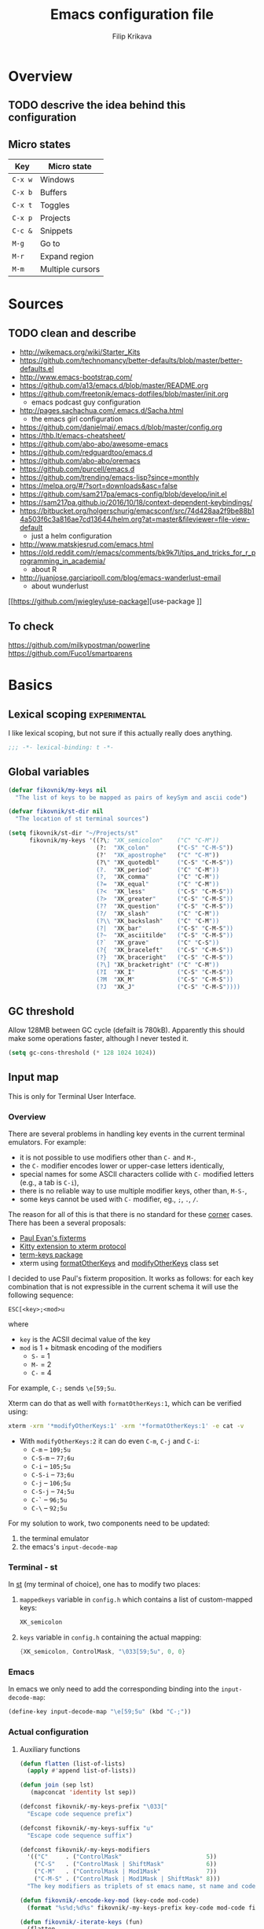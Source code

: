 #+TITLE: Emacs configuration file
#+AUTHOR: Filip Krikava
#+BABEL: :cache yes
#+PROPERTY: header-args :tangle yes :results none :eval yes
#+STARTUP: overview

* Overview
** TODO descrive the idea behind this configuration
** Micro states

| Key     | Micro state      |
|---------+------------------|
| =C-x w= | Windows          |
| =C-x b= | Buffers          |
| =C-x t= | Toggles          |
| =C-x p= | Projects         |
| =C-c &= | Snippets         |
| =M-g=   | Go to            |
| =M-r=   | Expand region    |
| =M-m=   | Multiple cursors |

* Sources
** TODO clean and describe
- http://wikemacs.org/wiki/Starter_Kits
- https://github.com/technomancy/better-defaults/blob/master/better-defaults.el
- http://www.emacs-bootstrap.com/
- https://github.com/a13/emacs.d/blob/master/README.org
- https://github.com/freetonik/emacs-dotfiles/blob/master/init.org
  - emacs podcast guy configuration
- http://pages.sachachua.com/.emacs.d/Sacha.html
  - the emacs girl configuration
- https://github.com/danielmai/.emacs.d/blob/master/config.org
- https://thb.lt/emacs-cheatsheet/
- https://github.com/abo-abo/awesome-emacs
- https://github.com/redguardtoo/emacs.d
- https://github.com/abo-abo/oremacs
- https://github.com/purcell/emacs.d
- https://github.com/trending/emacs-lisp?since=monthly
- https://melpa.org/#/?sort=downloads&asc=false
- https://github.com/sam217pa/emacs-config/blob/develop/init.el
- https://sam217pa.github.io/2016/10/18/context-dependent-keybindings/
- https://bitbucket.org/holgerschurig/emacsconf/src/74d428aa2f9be88b14a503f6c3a816ae7cd13644/helm.org?at=master&fileviewer=file-view-default
  - just a helm configuration
- http://www.matskjesrud.com/emacs.html
- https://old.reddit.com/r/emacs/comments/bk9k7l/tips_and_tricks_for_r_programming_in_academia/
  - about R
- http://juanjose.garciaripoll.com/blog/emacs-wanderlust-email
  - about wunderlust
[[https://github.com/jwiegley/use-package][use-package
]]
** To check
https://github.com/milkypostman/powerline
https://github.com/Fuco1/smartparens

* Basics
** Lexical scoping                                            :experimental:

I like lexical scoping, but not sure if this actually really does anything.

#+BEGIN_SRC emacs-lisp
;;; -*- lexical-binding: t -*-
#+END_SRC
** Global variables

#+BEGIN_SRC emacs-lisp
(defvar fikovnik/my-keys nil
  "The list of keys to be mapped as pairs of keySym and ascii code")

(defvar fikovnik/st-dir nil
  "The location of st terminal sources")
#+END_SRC

#+BEGIN_SRC emacs-lisp
(setq fikovnik/st-dir "~/Projects/st"
      fikovnik/my-keys '((?\; "XK_semicolon"    ("C" "C-M"))
                         (?:  "XK_colon"        ("C-S" "C-M-S"))
                         (?'  "XK_apostrophe"   ("C" "C-M"))
                         (?\" "XK_quotedbl"     ("C-S" "C-M-S"))
                         (?.  "XK_period"       ("C" "C-M"))
                         (?,  "XK_comma"        ("C" "C-M"))
                         (?=  "XK_equal"        ("C" "C-M"))
                         (?<  "XK_less"         ("C-S" "C-M-S"))
                         (?>  "XK_greater"      ("C-S" "C-M-S"))
                         (??  "XK_question"     ("C-S" "C-M-S"))
                         (?/  "XK_slash"        ("C" "C-M"))
                         (?\\ "XK_backslash"    ("C" "C-M"))
                         (?|  "XK_bar"          ("C-S" "C-M-S"))
                         (?~  "XK_asciitilde"   ("C-S" "C-M-S"))
                         (?`  "XK_grave"        ("C" "C-S"))
                         (?{  "XK_braceleft"    ("C-S" "C-M-S"))
                         (?}  "XK_braceright"   ("C-S" "C-M-S"))
                         (?\] "XK_bracketright" ("C" "C-M"))
                         (?I  "XK_I"            ("C-S" "C-M-S"))
                         (?M  "XK_M"            ("C-S" "C-M-S"))
                         (?J  "XK_J"            ("C-S" "C-M-S"))))
#+END_SRC

** GC threshold

Allow 128MB between GC cycle (defailt is 780kB). Apparently this should make
some operations faster, although I never tested it.

#+BEGIN_SRC emacs-lisp
(setq gc-cons-threshold (* 128 1024 1024))
#+END_SRC
** Input map

This is only for Terminal User Interface.

*** Overview

There are several problems in handling key events in the current terminal
emulators. For example:
- it is not possible to use modifiers other than =C-= and =M-=,
- the =C-= modifier encodes lower or upper-case letters identically,
- special names for some ASCII characters collide with =C-= modified letters (e.g., a tab is =C-i=),
- there is no reliable way to use multiple modifier keys, other than, =M-S-=,
- some keys cannot be used with =C-= modifier, eg., =;=, =.=, =/=.

The reason for all of this is that there is no standard for these _corner_
cases. There has been a several proposals:
- [[http://www.leonerd.org.uk/hacks/fixterms/][Paul Evan's fixterms]]
- [[https://sw.kovidgoyal.net/kitty/protocol-extensions.html#extensions-to-the-xterm-protocol][Kitty extension to xterm protocol]]
- [[https://github.com/CyberShadow/term-keys][term-keys package]]
- xterm using [[https://invisible-island.net/xterm/manpage/xterm.html#VT100-Widget-Resources:formatOtherKeys][formatOtherKeys]] and [[https://invisible-island.net/xterm/manpage/xterm.html#VT100-Widget-Resources:modifyOtherKeys][modifyOtherKeys]] class set

I decided to use Paul's fixterm proposition. It works as follows: for each key
combination that is not expressible in the current schema it will use the
following sequence:

#+BEGIN_SRC text
ESC[<key>;<mod>u
#+END_SRC

where
- =key= is the ACSII decimal value of the key
- =mod= is 1 + bitmask encoding of the modifiers
  - =S-= = 1
  - =M-= = 2
  - =C-= = 4

For example, =C-;= sends =\e[59;5u=.

Xterm can do that as well with =formatOtherKeys:1=, which can be verified using:

#+BEGIN_SRC sh :tangle no
xterm -xrm '*modifyOtherKeys:1' -xrm '*formatOtherKeys:1' -e cat -v
#+END_SRC

- With =modifyOtherKeys:2= it can do even =C-m=, =C-j= and =C-i=:
  - =C-m= -- =109;5u=
  - =C-S-m= -- =77;6u=
  - =C-i= -- =105;5u=
  - =C-S-i= -- =73;6u=
  - =C-j= -- =106;5u=
  - =C-S-j= -- =74;5u=
  - =C-`= -- =96;5u=
  - =C-\= -- =92;5u=

For my solution to work, two components need to be updated:
1. the terminal emulator
2. the emacs's =input-decode-map=

*** Terminal - st

In [[https://st.suckless.org/][st]] (my terminal of choice), one has to modify two places:
1. =mappedkeys= variable in =config.h= which contains a list of
   custom-mapped keys:

   #+BEGIN_SRC c :tangle no
   XK_semicolon
   #+END_SRC

2. =keys= variable in =config.h= containing the actual mapping:

   #+BEGIN_SRC c :tangle no
   {XK_semicolon, ControlMask, "\033[59;5u", 0, 0}
   #+END_SRC

*** Emacs

In emacs we only need to add the corresponding binding into the
=input-decode-map=:

#+BEGIN_SRC emacs-lisp :tangle no
(define-key input-decode-map "\e[59;5u" (kbd "C-;"))
#+END_SRC

*** Actual configuration
**** Auxiliary functions

#+BEGIN_SRC emacs-lisp
(defun flatten (list-of-lists)
  (apply #'append list-of-lists))

(defun join (sep lst)
   (mapconcat 'identity lst sep))
#+END_SRC

#+BEGIN_SRC emacs-lisp
(defconst fikovnik/-my-keys-prefix "\033["
  "Escape code sequence prefix")

(defconst fikovnik/-my-keys-suffix "u"
  "Escape code sequence suffix")

(defconst fikovnik/-my-keys-modifiers
  '(("C"     . ("ControlMask"                        5))
    ("C-S"   . ("ControlMask | ShiftMask"            6))
    ("C-M"   . ("ControlMask | Mod1Mask"             7))
    ("C-M-S" . ("ControlMask | Mod1Mask | ShiftMask" 8)))
  "The key modifiers as triplets of st emacs name, st name and code")

(defun fikovnik/-encode-key-mod (key-code mod-code)
  (format "%s%d;%d%s" fikovnik/-my-keys-prefix key-code mod-code fikovnik/-my-keys-suffix)) 
#+END_SRC

#+BEGIN_SRC emacs-lisp
(defun fikovnik/-iterate-keys (fun)
  (flatten
   (mapcar 
    (lambda (key)
      (let ((key-code (car key))
            (key-sym (cadr key))
            (mods (caddr key)))
        (mapcar 
         (lambda (mod) 
           (let ((mod-info (cdr (assoc mod fikovnik/-my-keys-modifiers))))
             (funcall fun key-code key-sym mod mod-info)))
         mods)))
    fikovnik/my-keys)))
#+END_SRC

**** Functions for st

#+BEGIN_SRC emacs-lisp
(defun fikovnik/-escape-string (s)
  (mapconcat 
   (lambda (x) 
     (if (and (>= x 32) (<= x 255))
         (format "%c" x) 
       (format "\\x%02X" x)))
   (append s nil)
   ""))

(defun fikovnik/-st-encode-keys ()
  (delete-dups
   (fikovnik/-iterate-keys
    (lambda (key-code key-sym mod mod-info)
      (let ((mod-sym (car mod-info))
            (mod-code (cadr mod-info)))
        (format "{%s, %s, \"%s\", 0, 0}"
                key-sym
                mod-sym
                (fikovnik/-escape-string (fikovnik/-encode-key-mod key-code mod-code))))))))

(defun fikovnik/-st-encode-mapped-keys ()
  (delete-dups
   (fikovnik/-iterate-keys
    (lambda (key-code key-sym mod mod-info) 
      (format "%s" key-sym)))))

(defun fikovnik/st-sync-mapped-keys ()
  (interactive)
  (with-temp-buffer
    (insert (concat (join ",\n" (fikovnik/-st-encode-keys)) ",\n"))
    (write-region (point-min) (point-max) (expand-file-name "my-keys.h" fikovnik/st-dir)))
  
  (with-temp-buffer
    (insert (concat (join ",\n" (fikovnik/-st-encode-mapped-keys)) ",\n"))
    (write-region (point-min) (point-max) (expand-file-name "my-mapped-keys.h" fikovnik/st-dir))))
#+END_SRC

**** Updating Emacs

Make Emacs aware of these new keys using the [[https://www.gnu.org/software/emacs/manual/html_node/elisp/Translation-Keymaps.html][input-decode-map]].

#+BEGIN_SRC emacs-lisp
(defun fikovnik/emacs-encode-keys ()
  (fikovnik/-iterate-keys
   (lambda (key-code key-sym mod mod-info)
     (let* ((mod-code (cadr mod-info))
            (input (fikovnik/-encode-key-mod key-code mod-code))
            (key (kbd (format "%s-%c" mod key-code))))
       (message "binding: %s-%c to %s" mod key-code input)
       ;(define-key input-decode-map input key)
       (define-key xterm-function-map input key)
       (global-unset-key key)))))

(eval-after-load "xterm" '(fikovnik/emacs-encode-keys))
;;(unless (display-graphic-p)
;;  (fikovnik/emacs-encode-keys))
#+END_SRC

**** TODO should this go the the xterm-function-map instead?
- try it in GUI to see what works better
- try it in Xterm
- try term keys
**** TODO is it possible to bind =C-S-M= =C-S-I=
- I'm not sure why it is not possible to bind these keys.
- solution in [[https://emacs.stackexchange.com/questions/1020/problems-with-keybindings-when-using-terminal/13957#13957][SO-13957]] did not work for me
- the point must be in binding the =\e[77;5u= to something else than =C-m= or
  actually somehow make emacs treat =C-m= differently

** Variables

#+BEGIN_SRC emacs-lisp
(defvar fikovnik/backup-dir (expand-file-name "backups" user-emacs-directory)
  "backup directory")
(defvar fikovnik/savefile-dir (expand-file-name "savefile" user-emacs-directory)
  "backup directory")
#+END_SRC

#+BEGIN_SRC emacs-lisp
(unless (file-exists-p fikovnik/savefile-dir)
  (make-directory fikovnik/savefile-dir))
#+END_SRC

** Customize file =custom.el=                                          :wip:

Set up the customize file to its own separate file, instead of saving
customize settings in [[file:init.el][init.el]].

*** TODO what to do with the custom file? Keep it, keep it, but not version it or send to /tmp

#+BEGIN_SRC emacs-lisp
(setq custom-file (expand-file-name "custom.el" user-emacs-directory))
(load custom-file)
#+END_SRC

** Set up =use-package=

These additional packages add the ability to diminish minor modes from
modeline, and to conveniently bind keys using =:diminish= and =:bind-key=
keywords in =(use-package)=.

#+BEGIN_SRC emacs-lisp
;; :diminish keyword
(use-package diminish :ensure t)

;; :bind keyword
(use-package bind-key :ensure t)
#+END_SRC

** Install hydra

#+BEGIN_SRC emacs-lisp
(use-package hydra :ensure t)
#+END_SRC

** Install smartrep                                           :experimental:

I would prefer to use hydra for all, but it somehow does not work with multiple
cursors.

#+BEGIN_SRC emacs-lisp
(use-package smartrep
  :ensure t
  :custom
  (smartrep-mode-line-string-activated "[SR]")
  ;; no modeline higlighting
  (smartrep-mode-line-active-bg (face-background 'mode-line))
)
#+END_SRC

* Defaults
** Enable some useful functions

These functions are useful so activate them.

#+BEGIN_SRC emacs-lisp
(put 'downcase-region 'disabled nil)
(put 'upcase-region 'disabled nil)
(put 'narrow-to-region 'disabled nil)
(put 'dired-find-alternate-file 'disabled nil)
#+END_SRC

** File backup                                                         :wip:
*** TODO better way to handle backups
*** TODO document how does it exactly work

#+BEGIN_SRC emacs-lisp
(setq
      auto-save-list-file-name           (concat user-emacs-directory "/autosave")
      backup-directory-alist            `((".*" . ,fikovnik/backup-dir))
      ;;auto-save-file-name-transforms    `((".*" ,(concat user-emacs-directory "/auto-save-list/") t))
      version-control                    t
      backup-by-copying                  t
      delete-old-versions                t
      kept-new-versions                  6
      kept-old-versions                  2
      history-length                     1000
      backup-inhibited                   nil
      make-backup-files                  t
      auto-save-default                  t
      create-lockfiles                   nil
)
#+END_SRC

** Auto save file buffers

Automatically save buffers associated with files on buffer switch
and on windows switch.

#+BEGIN_SRC emacs-lisp
(use-package super-save
  :ensure t
  :config
  ;; add integration with ace-window
  (add-to-list 'super-save-triggers 'ace-window)
  (super-save-mode +1))
#+END_SRC

** Use UTF-8

I guess all this is trying to say to use UTF-8 by default.

#+BEGIN_SRC emacs-lisp
(setq
      locale-coding-system          'utf-8
      default-process-coding-system '(utf-8-unix . utf-8-unix)
)
(set-terminal-coding-system 'utf-8)
(set-keyboard-coding-system 'utf-8)
(set-selection-coding-system 'utf-8)
(set-language-environment 'utf-8)
(prefer-coding-system 'utf-8)
#+END_SRC

** Sensible defaults

Taken mostly from the [[https://github.com/hrs/sensible-defaults.el/blob/master/sensible-defaults.el][sensible-defaults.el]] and [[http://www.emacs-bootstrap.com/][emacs-bootstrap]].

*** Eval expression

#+BEGIN_SRC emacs-lisp
(global-set-key (kbd "M-:") 'eval-expression)
#+END_SRC

*** Yes/No confirmation

Answering just 'y' or 'n' will do

#+BEGIN_SRC emacs-lisp
(defalias 'yes-or-no-p 'y-or-n-p)
#+END_SRC

*** Defaults

#+BEGIN_SRC emacs-lisp
(setq
      confirm-nonexistent-file-or-buffer  t
      ;; apropos searches more extensively
      apropos-do-all                      t
      ;; save existing clipboard into kill ring before replacing it
      save-interprogram-paste-before-kill t
      ;; when middle-clicking the mouse to yank from the clipboard, insert the text where point is, not where the mouse cursor is
      mouse-yank-at-point                 t
      require-final-newline               t
      visible-bell                        t
      ;; http://ergoemacs.org/emacs/emacs_stop_cursor_enter_prompt.html
      minibuffer-prompt-properties        '(read-only t point-entered minibuffer-avoid-prompt face minibuffer-prompt)
      ;; Disable non selected window highlight
      cursor-in-non-selected-windows      nil
      highlight-nonselected-windows       nil
      ;; PATH
      exec-path                           (append exec-path '("/usr/local/bin/"))
      ;; single space to indicate end of a sentance
      sentence-end-double-space           nil
      x-select-enable-clipboard           t
      ;; -i gets alias definitions from shell
      shell-command-switch                "-ic"
      echo-keystrokes                     0.1
      recentf-max-saved-items             100
      scroll-step                         1
      use-dialog-box                      nil
      kill-ring-max                       300
      initial-major-mode                  'text-mode
      cursor-in-non-selected-windows      t
      ;; when opening a file, follow symlinks
      vc-follow-symlinks                  t
      scroll-error-top-bottom             t
)

(setq-default
      tab-width                           2
      indent-tabs-mode                    nil
      ;; maximum line width
      fill-column                         79
      ;; don't fold lines
      truncate-lines                      t
      frame-title-format                  '("%b")
      indicate-empty-lines                t
      cursor-type                         'bar
      display-line-numbers-grow-only      t
      display-line-numbers-width-start    t
      show-paren-delay                    0.0
      imenu-auto-rescan                   t
)

(blink-cursor-mode -1)
(delete-selection-mode t)
(show-paren-mode t)
(column-number-mode t)
(global-visual-line-mode t)
(global-hl-line-mode t)
;; when something changes a file, automatically refresh the buffer containing
;; that file so they can't get out of sync.
(global-auto-revert-mode t)
(transient-mark-mode t)
(toggle-truncate-lines t)
(whitespace-mode -1)

(diminish 'visual-line-mode " ↩")

(add-hook 'prog-mode-hook #'display-line-numbers-mode)
(add-hook 'text-mode-hook #'display-line-numbers-mode)
#+END_SRC

*** Turn on syntax highlighting whenever possible

#+begin_src emacs-lisp
(global-font-lock-mode t)
#+end_src

*** When saving a file that starts with =#!=, make it executable

#+BEGIN_SRC emacs-lisp
(add-hook 'after-save-hook
          'executable-make-buffer-file-executable-if-script-p)
#+END_SRC

*** Popup window management

#+BEGIN_SRC emacs-lisp
(use-package popwin
  :ensure t
  :config
  (popwin-mode 1))
#+END_SRC

*** Save placesss

This remembers your location in a file when saving files.

#+BEGIN_SRC emacs-lisp
(use-package saveplace
  :custom
  (save-place-file (expand-file-name "saveplace" fikovnik/savefile-dir)))

(save-place-mode 1)
#+END_SRC
*** Meaningful names for buffers with the same name

#+BEGIN_SRC emacs-lisp
(setq uniquify-buffer-name-style 'forward
      uniquify-separator "/"
      ;; rename after killing uniquified
      uniquify-after-kill-buffer-p t
      ;; don't muck with special buffers
      uniquify-ignore-buffers-re "^\\*")
#+END_SRC

*** Track history

#+BEGIN_SRC emacs-lisp
;; savehist keeps track of some history
(use-package savehist
  :custom 
  ;; search entries
  (savehist-additional-variables '(search-ring regexp-search-ring))
  ;; save every minute
  (savehist-autosave-interval 60)
  ;; keep the home clean
  (savehist-file (expand-file-name "savehist" fikovnik/savefile-dir))
  :config
  (savehist-mode +1))
#+END_SRC

*** Recent files tracking
**** Functions

#+BEGIN_SRC emacs-lisp
(defun fikovnik/recentf-exclude-p (file)
  "A predicate to decide whether to exclude FILE from recentf."
  (let ((file-dir (file-truename (file-name-directory file))))
    (cl-some (lambda (dir)
               (string-prefix-p dir file-dir))
             (mapcar 'file-truename (list prelude-savefile-dir package-user-dir)))))
#+END_SRC

**** Configuration

#+BEGIN_SRC emacs-lisp
(use-package recentf
  :custom
  (recentf-save-file (expand-file-name "recentf" fikovnik/savefile-dir))
  (recentf-max-saved-items 500)
  (recentf-max-menu-items 15)
  ;; disable recentf-cleanup on Emacs start, because it can cause
  ;; problems with remote files
  (recentf-auto-cleanup 'never)
  :config
  ;; only trace real files
  (add-to-list 'recentf-exclude 'prelude-recentf-exclude-p)
  (recentf-mode +1))
#+END_SRC

* Editing
** Deleting spaces

| Key     | Description                                                | Function                 |
|---------+------------------------------------------------------------+--------------------------|
| =M-\=   | Delete all spaces and tabs around point                    | =delete-horizonal-space= |
| =M-SPC= | Delete all spaces and tabs around point, leaving one space | =just-one-space=         |

** Copy and paste
*** Functions

These functions allow to C&P to the system clipboard using either terminal
escape code or xsel command if running in GUI.

#+BEGIN_SRC emacs-lisp
(defun fikovnik/copy-to-xclipboard ()
  (interactive)
  (if (use-region-p)
      (if (not (display-graphic-p))
          (letrec ((s (buffer-substring-no-properties (region-beginning) (region-end)))
                   (s-length (+ (* (length s) 3) 2)))
            (if (<= s-length 16384) ; magic number set to the same as ESC_BUF_SIZ of suckless termial (st.c)
                (progn
                  (send-string-to-terminal (concat "\e]52;c;"
                                                   (base64-encode-string (encode-coding-string s 'utf-8) t)
                                                   "\07"))
                  (message "Yanked region to terminal clipboard")
                  (deactivate-mark))
              (message "Selection too long (%d) to send to terminal." s-length)))
        (if (= 0 (shell-command-on-region (region-beginning) (region-end) "xsel -i -b"))
            (message "Yanked region to X-clipboard")
          (error "Is program `xsel' installed?")))
    (message "Nothing to yank to terminal clipboard")))

(defun fikovnik/cut-to-xclipboard ()
  (interactive)
  (my-copy-to-xclipboard)
  (kill-region (region-beginning) (region-end)))

(defun fikovnik/paste-from-xclipboard ()
  "Uses shell command `xsel -o' to paste from x-clipboard. With
one prefix arg, pastes from X-PRIMARY, and with two prefix args,
pastes from X-SECONDARY."
  (interactive)
  (if (display-graphic-p)
      (clipboard-yank)
    (letrec
        ((opt (prefix-numeric-value current-prefix-arg))
         (opt (cond
               ((=  1 opt) "b")
               ((=  4 opt) "p")
               ((= 16 opt) "s"))))
(insert (shell-command-to-string (concat "xsel -o -" opt))))))
#+END_SRC

*** Bind keys

#+BEGIN_SRC emacs-lisp
(global-set-key (kbd "C-S-x") 'fikovnik/cut-to-xclipboard)
(global-set-key (kbd "C-S-c") 'fikovnik/copy-to-xclipboard)
(global-set-key (kbd "C-S-v") 'fikovnik/paste-from-xclipboard)
#+END_SRC

** Fill/unfill paragraph

#+BEGIN_SRC emacs-lisp
(use-package unfill
  :defer t
  :commands (unfill-region unfill-paragraph unfill-toggle)
  :bind
  ([remap fill-paragraph] . unfill-toggle))
#+END_SRC

** Multiple cursors

#+BEGIN_SRC emacs-lisp
(global-unset-key (kbd "M-m"))
#+END_SRC

#+BEGIN_SRC emacs-lisp
(use-package multiple-cursors
  :ensure t
  :config
  (smartrep-define-key global-map "M-m"
    '(("n" . 'mc/mark-next-like-this)
      ("u" . 'mc/unmark-next-like-this)
      ("s" . 'mc/skip-to-next-like-this)
      ("N" . 'mc/mark-previous-like-this)
      ("U" . 'mc/unmark-previous-like-this)
      ("S" . 'mc/skip-to-previous-like-this)
      ;; TODO: this should be (er/mark-word) followed by (mc/hydra)
      ("m" . 'mc/mark-more-like-this-extended)
      ("a" . 'mc/mark-all-like-this)
      ("d" . 'mc/mark-all-like-this-dwim)
      ("r" . 'mc/reverse-regions))))
#+END_SRC

** Move lines up / down
*** TODO fix this in org-mode which takes over this binding

#+BEGIN_SRC emacs-lisp
(use-package move-dup
  :ensure t
  :defer t
  :bind
  ("M-<up>" . md-move-lines-up)
  ("M-<down>" . md-move-lines-down)
  ("M-S-<up>" . md-duplicate-up)
  ("M-S-<down>" . md-duplicate-down))
#+END_SRC

** Join lines

The =join-line= command (aliased to =delete-indentation=) works from the last
line to be joined upwards. I prefer the other way around (cf. [[https://emacsredux.com/blog/2013/05/30/joining-lines/][here]]).

#+BEGIN_SRC emacs-lisp
(defun fikovnik/join-line ()
  "Join the current line with the line beneath it."
  (interactive)
  (delete-indentation 1))
#+END_SRC

| Key   | Description                                       |
|-------+---------------------------------------------------|
| =M-j= | Join the current line with the line *beneath* it. |
| =M-J= | Join the current line with the line *over* it.    |

#+BEGIN_SRC emacs-lisp
(global-set-key (kbd "M-j") 'fikovnik/join-line)
(global-set-key (kbd "M-J") 'join-line)
#+END_SRC

** Open line above / bellow

| Key     | Description                                        |
|---------+----------------------------------------------------|
| =C-PEM= | To insert a blank line *above* the line you're on. |
| =C-EM=  | To insert a blank line *below* the line you're on. |

** Comment / un-comment lines
*** Functions
First, define a function taken from [[https://stackoverflow.com/a/11517584/219584][here]]:

#+BEGIN_SRC emacs-lisp
(defun fikovnik/comment-or-uncomment-line-or-region ()
  "Comments or uncomments the current line or region."
  (interactive)
  (if (region-active-p)
      (comment-or-uncomment-region (region-beginning) (region-end))
    (comment-or-uncomment-region (line-beginning-position) (line-end-position))))
#+END_SRC

*** Binding
**** TODO this does not work so far, because in the terminal =C-;= is seen as =;= only.

#+BEGIN_SRC emacs-lisp
(global-unset-key (kbd "C-;"))
(global-set-key (kbd "C-;") 'fikovnik/comment-or-uncomment-line-or-region)
#+END_SRC

** Whole line

The following [[https://emacs.stackexchange.com/questions/2347/kill-or-copy-current-line-with-minimal-keystrokes][snippet]] changes the behavior of:
- =C-w=: with no active region, kill a single line instead
- =M-w=: with no active region, copy a single line instead

#+BEGIN_SRC emacs-lisp
(defun fikovnik/slick-cut (beg end)
  (interactive
   (if mark-active
       (list (region-beginning) (region-end))
     (list (line-beginning-position) (line-beginning-position 2)))))

(advice-add 'kill-region :before #'fikovnik/slick-cut)

(defun fikovnik/slick-copy (beg end)
  (interactive
   (if mark-active
       (list (region-beginning) (region-end))
     (message "Copied line")
     (list (line-beginning-position) (line-beginning-position 2)))))

(advice-add 'kill-ring-save :before #'fikovnik/slick-copy)
#+END_SRC
** Expand region (=M-r=)

Define a function that simply selects the current line.

#+BEGIN_SRC emacs-lisp
(defun fikovnik/select-line ()
  "Select current line. If region is active, extend selection downward by line."
  (interactive)
  (if (region-active-p)
      (progn
        (forward-line 1)
        (end-of-line))
    (progn
      (end-of-line)
      (set-mark (line-beginning-position)))))
#+END_SRC

Define the =M-r= prefix and use it for expand region, including the line
selection defined above.

#+BEGIN_SRC emacs-lisp
(global-unset-key (kbd "M-r"))
#+END_SRC

#+BEGIN_SRC emacs-lisp
(use-package expand-region
  :ensure t
  :bind
  (("M-r m"  . er/expand-region)
   ("M-r ("  . er/mark-inside-pairs)
   ("M-r )"  . er/mark-outside-pairs)
   ("M-r '"  . er/mark-inside-quotes)
   ("M-r \"" . er/mark-outside-quotes) ; it's just a quotation mark
   ("M-r o" . er/mark-org-parent)
   ("M-r u" . er/mark-url)
   ("M-r b" . er/mark-org-code-block)
   ("M-r ." . er/mark-method-call)
   ("M-r >" . er/mark-next-accessor)
   ("M-r w" . er/mark-word)
   ("M-r d" . er/mark-defun)
   ("M-r e" . er/mark-email)
   ("M-r ," . er/mark-symbol)
   ("M-r <" . er/mark-symbol-with-prefix)
   ("M-r ;" . er/mark-comment)
   ("M-r s" . er/mark-sentence)
   ("M-r S" . er/mark-text-sentence)
   ("M-r p" . er/mark-paragraph)
   ("M-r P" . er/mark-text-paragraph)
   ("M-r l" . fikovnik/select-line)))
#+END_SRC

** Snippets
#+BEGIN_SRC emacs-lisp
(use-package yasnippet
  :ensure t
  :init
  (yas-global-mode 1))
#+end_src
** Auto completion

#+BEGIN_SRC emacs-lisp
(use-package company
  :ensure t
  :config
  (add-hook 'after-init-hook 'global-company-mode))
#+END_SRC
*** TODO configure backends
*** TODO [[https://github.com/expez/company-quickhelp][company-quick-help]]

** TODO delete syntax
** Spell checking
*** Configuration

Spell check using aspell.

#+BEGIN_SRC emacs-lisp
(use-package flyspell
  :custom
  (ispell-program-name "aspell")
  (ispell-extra-args '("--sug-mode=ultra")))
#+END_SRC

#+BEGIN_SRC emacs-lisp
(use-package flyspell-correct-helm
  :ensure t
  :defer t
  :bind ("C-M-;" . flyspell-correct-wrapper)
  :custom
  (flyspell-correct-interface #'flyspell-correct-helm))
#+END_SRC

** TODO surround
- https://github.com/ganmacs/emacs-surround
** Rainbow delimiters

#+BEGIN_SRC emacs-lisp
(use-package rainbow-delimiters
  :ensure t
  :defer t
  :hook
  (prog-mode . rainbow-delimiters-mode))
#+END_SRC

** TODO smartparens
** TODO zap to char
- M-z
- M-Z
** TODO indentation
* Movement and navigation
** Windows (=C-x w=)
*** Overview

| Key         | Description                          | Function      |
|-------------+--------------------------------------+---------------|
| =C-c left=  | Undo changes in window configuration | =winner-undo= |
| =C-c right= | Redo changes in window configuration | =winner-redo= |
| =C-x o=     | Select window using Avy              | =ace-window=  |

*** Selecting windows

**** Windmove

Windmove defines functions to easily select windows. We do not use the default
keybinding, instead it is bound by the =hydra-window=.

#+BEGIN_SRC emacs-lisp
(use-package windmove
  :ensure t
  :custom
  (windmove-wrap-around t)
  :config
  (windmove-default-keybindings)
  (add-hook 'org-shiftup-final-hook 'windmove-up)
  (add-hook 'org-shiftleft-final-hook 'windmove-left)
  (add-hook 'org-shiftdown-final-hook 'windmove-down)
  (add-hook 'org-shiftright-final-hook 'windmove-right))
#+END_SRC

**** Other window, previous on =C-,= and =C-.=

#+BEGIN_SRC emacs-lisp
(defun prev-window ()
  (interactive)
  (other-window -1))

(global-set-key (kbd "C-,") #'prev-window)
(global-set-key (kbd "C-.") #'other-window)
#+END_SRC

*** Save window layout stack using the =winner-mode=

This will allow to go back/fort between window layouts.

#+BEGIN_SRC emacs-lisp
(use-package winner
  :ensure t
  :config
  (winner-mode 1))
#+END_SRC

*** Jump between windows

Use [[https://github.com/abo-abo/ace-window][ace-window]] to quickly switch between windows using =C-x o= instead of the
default =other-window= command.

#+BEGIN_SRC emacs-lisp
(use-package ace-window
  :ensure t
  :defer t
  :custom
  (aw-keys '(?a ?s ?d ?f ?g ?h ?j ?k ?l))
  (aw-dispatch-always nil)
  (aw-dispatch-alist
   '((?x aw-delete-window     "Delete Window")
	   (?S aw-swap-window       "Swap Windows")
	   (?m aw-maximize-window   "Maximize Window")
     (?M aw-move-window       "Move Window")
	   (?c aw-copy-window       "Copy Window")
	   (?= aw-split-window-fair "Split Fair Window")
	   (?- aw-split-window-vert "Split Vert Window")
	   (?| aw-split-window-horz "Split Horz Window")
	   (?? aw-show-dispatch-help)))
  :config
  (set-face-attribute 'aw-leading-char-face nil :weight 'bold)
  :bind
  ("C-x o" . ace-window))
#+END_SRC

*** Setup =C-x w= micro state                                       :hydra:
**** Functions
Define a function to [[https://gist.github.com/3402786][maximize window]].

#+BEGIN_SRC emacs-lisp
(defun fikovnik/maximize-window ()
  (interactive)
  (if (and (= 1 (length (window-list)))
           (assoc ?_ register-alist))
      (jump-to-register ?_)
    (progn
      (window-configuration-to-register ?_)
      (delete-other-windows))))
#+END_SRC

**** Hydra

#+BEGIN_SRC emacs-lisp
(defhydra hydra-window (:hint nil)
   "
   ^Select^    ^Split^           ^Switch^           ^Resize^      ^Misc^
  -----------------------------------------------------------------------
      _↑_      _-_: vertical     _b_uffer             ⇧         _u_ndo/_r_edo
    _←_   _→_    _|_: horizontal   _f_ind files       ⇦   ⇨       _a_ce-window
      _↓_      ^ ^               _s_wap               ⇩         _d_elete/ace-_D_elete
   ^ ^         ^ ^               _m_aximize/_B_alance
"
   ("<left>" windmove-left)
   ("<down>" windmove-down)
   ("<up>" windmove-up)
   ("<right>" windmove-right)
   ("S-<left>" shrink-window-horizontally)
   ("S-<down>" enlarge-window)
   ("S-<up>" shrink-window)
   ("S-<right>" enlarge-window-horizontally)
   ("b" helm-mini :color blue)
   ("f" helm-find-files :color blue)
   ("a" ace-window :color blue)
   ("|" (lambda ()
          (interactive)
          (split-window-right)
          (windmove-right)))
   ("-" (lambda ()
          (interactive)
          (split-window-below)
          (windmove-down)))
   ("s" (lambda ()
          (interactive)
          (ace-window 4)
          (add-hook 'ace-window-end-once-hook
                    'hydra-window/body)))
   ("d" kill-buffer-and-window :color blue)
   ("D" ace-delete-window)
   ("m" fikovnik/maximize-window :color blue)
   ("B" balance-windows-area)
   ("u" (progn
          (winner-undo)
          (setq this-command 'winner-undo)))
   ("r" winner-redo)
   ("q" nil :color blue))
#+END_SRC

#+BEGIN_SRC emacs-lisp
(global-set-key (kbd "C-x w") 'hydra-window/body)
#+END_SRC
** Go to (=M-q=)
*** Setup Avy

This allows to quickly jump around in the buffer. The way it is setup is by
remapping the =M-g= to a hydra that calls various [[https://github.com/abo-abo/avy][avy]] functions.

#+BEGIN_SRC emacs-lisp
(global-unset-key (kbd "M-g"))
#+END_SRC

#+BEGIN_SRC emacs-lisp
(use-package avy
  :ensure t
  :bind
  ("M-g" . hydra-avy/body)
  :config
  (avy-setup-default)
  (set-face-attribute 'avy-lead-face-0 nil :foreground "black"))
#+END_SRC

*** Setup =M-g= micro state                                         :hydra:

#+BEGIN_SRC emacs-lisp
(defhydra hydra-goto (:exit t :hint nil :color blue)
  "
   ^Line^   ^Region^   ^Goto^
  ----------------------------------------------------------
   _y_ank   _Y_ank     timed _c_har  _C_har
   _m_ove   _M_ove     _w_ord        any _W_ord
   _k_ill   _K_ill     _l_ine        end of _L_ine  _g_: line number"
  ("g" goto-line)
  ("c" avy-goto-char-timer)
  ("C" avy-goto-char)
  ("w" avy-goto-word-1)
  ("W" avy-goto-word-0)
  ("l" avy-goto-line)
  ("L" avy-goto-end-of-line)
  ("m" avy-move-line)
  ("M" avy-move-region)
  ("k" avy-kill-whole-line)
  ("K" avy-kill-region)
  ("y" avy-copy-line)
  ("Y" avy-copy-region)
  ("q" nil))
#+END_SRC

#+BEGIN_SRC emacs-lisp
(global-set-key (kbd "M-g") 'hydra-goto/body)
#+END_SRC

*** TODO next error / previous error

** Buffers (=C-x b=)
*** Functions

#+BEGIN_SRC emacs-lisp
(defun fikovnik/new-empty-buffer ()
  "Create a new buffer called untitled(<n>)."
  (interactive)
  (let ((newbuf (generate-new-buffer "untitled")))
    (with-current-buffer newbuf
      (setq-local buffer-offer-save t))
    (switch-to-buffer newbuf nil 'force-same-window)))
#+END_SRC

*** Setup =C-x b= micro state                                       :hydra:
**** TODO switch to messages buffer
**** TODO switch to scratch buffer

#+BEGIN_SRC emacs-lisp
(defhydra hydra-buffers (:exit t :hint nil)
("b" helm-mini "list")
("n" next-buffer "next")
("p" previous-buffer "previous")
("k" kill-this-buffer "kill")
("x" kill-buffer-and-window "close")
("R" revert-buffer "revert")
("N" fikovnik/new-empty-buffer "new")
("i" ibuffer "ibuffer")
)
#+END_SRC

#+BEGIN_SRC emacs-lisp
(global-set-key (kbd "C-x b") 'hydra-buffers/body)
#+END_SRC
*** Binding

#+BEGIN_SRC emacs-lisp
(global-set-key (kbd "C-x C-k") 'kill-this-buffer)
#+END_SRC

** TODO pgup/pgdown go to the same location
** TODO Go to matching paren
** TODO Gentle navigation
** TODO highlight symbols (=*=, =#=)
- https://github.com/nschum/highlight-symbol.el
** TODO move to previous/next edit location
** TODO ace-link
- https://github.com/abo-abo/ace-link
** =C-a= / =home= and =C-e= / =end= keys move to the beginning/end of the line smartly

#+BEGIN_SRC emacs-lisp
(use-package mwim
  :ensure t
  :defer t
  :bind
  ("C-a" . mwim-beginning)
  ("C-e" . mwim-end)
  ("<home>" . mwim-beginning)
  ("<end>" . mwim-end))
#+END_SRC
** Imenu

#+BEGIN_SRC emacs-lisp
(use-package imenu-anywhere
  :ensure t
  :defer t
  :bind
  ("M-i" . 'imenu-anywhere))
#+END_SRC

** Helm
*** Functions

#+BEGIN_SRC emacs-lisp
(defun fikovnik/helm-hide-minibuffer-maybe ()
  "Hide minibuffer in Helm session if we use the header line as input field."
  (when (with-helm-buffer helm-echo-input-in-header-line)
    (let ((ov (make-overlay (point-min) (point-max) nil nil t)))
      (overlay-put ov 'window (selected-window))
      (overlay-put ov 'face
                   (let ((bg-color (face-background 'default nil)))
                     `(:background ,bg-color :foreground ,bg-color)))
      (setq-local cursor-type nil))))
#+END_SRC

*** Basics

#+BEGIN_SRC emacs-lisp
(use-package helm
  :ensure t
  :custom
  (helm-echo-input-in-header-line        t)
  (helm-ff-file-name-history-use-recentf t)
  (helm-ff-skip-boring-files             t)
  (helm-M-x-fuzzy-match                  t)
  (helm-buffers-fuzzy-matching           t)
  (helm-recentf-fuzzy-match              t)
  (helm-split-window-in-side-p           t)
  (helm-split-window-default-side        'below)
  (helm-move-to-line-cycle-in-source     t)
  (helm-idle-delay                       0.0)
  (helm-input-idle-delay                 0.01)
  (helm-quick-update                     t)
  (helm-autoresize-max-height            0)
  (helm-autoresize-min-height            20)
  :config
  (helm-autoresize-mode 1)
  (helm-mode 1)
  (add-hook 'helm-minibuffer-set-up-hook #'fikovnik/helm-hide-minibuffer-maybe)
  :bind
  (("M-x" . helm-M-x)
  ("C-x C-f" . helm-find-files)
  ("C-x c o" . helm-occur)
  ("C-x c k" . helm-show-kill-ring)
  ("M-y" . helm-show-kill-ring)
  :map helm-map
  ("<tab>" . helm-execute-persistent-action) ; rebind tab to do persistent action
  ("C-i" . helm-execute-persistent-action) ; make TAB works in terminal
  ("C-z" . helm-select-action) ; list actions using C-z
  ))
#+END_SRC

*** Searching with =helm-ag=

#+BEGIN_SRC emacs-lisp
(use-package helm-ag
  :ensure t
  :custom
  (helm-ag-base-command "rg --no-heading"))
#+END_SRC

*** Project files with =helm-ls-git=
**** TODO how is this connected to [[https://github.com/bbatsov/helm-projectile][helm-projectile]]?

#+BEGIN_SRC emacs-lisp
(use-package helm-ls-git
  :ensure t
  :defer t
  :bind
  ("C-x p f" . helm-browse-project))
#+END_SRC
*** Describe bindings

#+BEGIN_SRC emacs-lisp
(use-package helm-descbinds
  :ensure t
  :defer t
  :bind
  ([remap describe-bindings] . helm-descbinds))
#+END_SRC

*** Other
**** TODO helm-dictionary
**** TODO helm-addressbook / helm-mu
**** TODO helm-c-yasnippet
**** TODO imenu-anywhere
**** TODO helm-bibtex
**** TODO helm-dash
**** helm-xref

#+BEGIN_SRC emacs-lisp
(use-package helm-xref
  :ensure t
  :defer t
  :commands helm-xref-show-xrefs
  :custom
  (xref-show-xrefs-function 'helm-xref-show-xrefs))
#+END_SRC

**** TODO helm-flycheck
**** TODO swiper-helm
**** TODO [[https://github.com/ShingoFukuyama/helm-swoop][helm-swoop]]
**** helm-rg
#+BEGIN_SRC emacs-lisp
(use-package helm-rg
  :ensure t
  :defer t
  :bind
  ("C-x p /" . helm-projectile-rg)
  ("C-S-s" . helm-rg))
#+END_SRC
**** helm-projectile

#+BEGIN_SRC emacs-lisp
(use-package helm-projectile
  :ensure t
  :defer t
  :bind
("C-x p h" . helm-projectile)
("C-x p p" . helm-projectile-switch-project)
("C-x p f" . helm-projectile-find-file)
("C-x p F" . helm-projectile-find-file-in-known-projects)
("C-x p r" . helm-projectile-recentf)
("C-x p a" . helm-projectile-find-other-file))
#+END_SRC

**** TODO https://github.com/ganmacs/emacs-surround
** TODO text objects
- https://github.com/clemera/objed
** TODO isearch
- a keymap with all the options
** Bookmarks

| Key       | Description        | Function         |
|-----------+--------------------+------------------|
| =C-x r l= | List bookmarks     | =helm-bookmarks= |
| =C-x r b= | Jump to a bookmark | =bookmark-jump=  |
| =C-x r m= | Set bookmark       | =bookmark-set=   |

#+BEGIN_SRC emacs-lisp
(use-package bookmark
  :custom
  (bookmark-default-file (expand-file-name "bookmarks" fikovnik/savefile-dir))
  (bookmark-save-flag 1))
#+END_SRC

* Search and replace
** TODO search using swoop
- https://github.com/ShingoFukuyama/helm-swoop
** TODO replace
- is the visual regexp good enough?
* Toggles (=C-x t=)
** Setup =C-x t= micro state                                         :hydra:

#+BEGIN_SRC emacs-lisp
(defhydra hydra-toggle (:color blue :hint nil)
  "
[_a_] abbrev-mode:       %`abbrev-mode
[_d_] debug-on-error:    %`debug-on-error
[_f_] auto-fill-mode:    %`auto-fill-function
[_t_] truncate-lines:    %`truncate-lines
[_w_] whitespace-mode:   %`whitespace-mode
[_l_] org link display:  %`org-descriptive-links
"
  ("a" abbrev-mode)
  ("d" toggle-debug-on-error)
  ("f" auto-fill-mode)
  ("t" toggle-truncate-lines)
  ("w" whitespace-mode)
  ("l" org-toggle-link-display)
  ("q" nil "quit"))
#+END_SRC

#+BEGIN_SRC emacs-lisp
(global-set-key (kbd "C-x t") 'hydra-toggle/body)
#+END_SRC
* TODO Mouse
* Projects
** Configuration

#+BEGIN_SRC emacs-lisp
(use-package projectile
  :ensure t
  :custom
  (projectile-indexing-method 'alien)
  (projectile-completion-system 'helm)
  (projectile-switch-project-action 'helm-projectile)
  :config
  (projectile-global-mode)
  (helm-projectile-on))
#+END_SRC

* Packages
** iqa - quick access to config file

#+BEGIN_SRC emacs-lisp
(use-package iqa
  :ensure t
  :custom
  (iqa-user-init-file (concat user-emacs-directory "config.org"))
  :config
  (iqa-setup-default))
#+END_SRC

** ibuffers

#+BEGIN_SRC emacs-lisp
(use-package ibuffer
  :bind
  ([remap list-buffers] . ibuffer))
#+END_SRC

**** TODO hydra
- https://github.com/abo-abo/hydra#the-impressive-looking-one
** which-key

#+BEGIN_SRC emacs-lisp
(use-package which-key
  :diminish which-key-mode
  :custom
  (which-key-idle-delay 0.3)
  :config
  (which-key-mode))
#+END_SRC

** dired
*** Settings

Auto refresh dired
#+BEGIN_SRC emacs-lisp
(add-hook 'dired-mode-hook 'auto-revert-mode)
(setq
      global-auto-revert-non-file-buffers t
      auto-revert-verbose                 nil
      ;; file sizes in human-readable units (KB, MB, etc)
      dired-listing-switches              "-alh"
)
#+END_SRC

*** TODO hydra
** info
*** TODO hydra
** diff

#+BEGIN_SRC emacs-lisp
(use-package ediff
  :config
  (setq ediff-window-setup-function 'ediff-setup-windows-plain)
  (setq-default ediff-highlight-all-diffs 'nil)
  (setq ediff-diff-options "-w"))
#+END_SRC
** TODO kbd macros
* Version control
** Sort buffers in ibuffer based on git

#+BEGIN_SRC emacs-lisp
(use-package ibuffer-vc
  :ensure t)
#+END_SRC

** Magit

#+BEGIN_SRC emacs-lisp
(use-package magit
  :defer t
  :ensure t
  :custom
  (magit-display-buffer-function 'magit-display-buffer-fullframe-status-v1 "Enable fullscreen")
  :bind
  ("C-x g" . magit-status)
  ("C-x M-g" . fikovnik/dotfiles-magit))

(use-package magit-popup
  :ensure t)
#+END_SRC

** Highlight chnages in files

#+BEGIN_SRC emacs-lisp
(use-package diff-hl
  :ensure t
  :hook
  ((prog-mode . diff-hl-mode)
   (prog-mode . diff-hl-margin-mode)
   (org-mode . diff-hl-mode)
   (org-mode . diff-hl-margin-mode)
   (dired-mode . diff-hl-dired-mode))
  :config
  (add-hook 'magit-post-refresh-hook 'diff-hl-magit-post-refresh))
#+END_SRC

** Support for my local dot-file config

I use git to version my dot files. While there are many options for managing
them such as [[https://github.com/RichiH/vcsh][vcsh]], I prefer the simplest possible, just using git and nothing
else. The trick is to separate work tree and git directory. While this work
well, magit does not understand this and has to have the relevant =--work-tree=
and =--git-dir= options explicitly set. For this I define a new function
=fikovnik/dotfiles-magit= which tries to do that.

#+BEGIN_SRC emacs-lisp
(defconst fikovnik/dotfiles-git-dir (expand-file-name "~/.dotfiles"))

(defun fikovnik/-dotfiles-remove-magit-config (&optional kill)
  (setq magit-git-global-arguments
        (remove (format "--work-tree=%s" (getenv "HOME")) magit-git-global-arguments))
  (setq magit-git-global-arguments
        (remove (format "--git-dir=%s" fikovnik/dotfiles-git-dir) magit-git-global-arguments))
  (advice-remove 'magit-mode-bury-buffer #'fikovnik/-dotfiles-remove-magit-config))

(defun fikovnik/dotfiles-magit ()
  (interactive)
  (when (and (boundp 'magit-git-global-arguments)
             (file-exists-p fikovnik/dotfiles-git-dir))
    (let ((home (getenv "HOME")))
      (add-to-list 'magit-git-global-arguments
                   (format "--work-tree=%s" home))
      (add-to-list 'magit-git-global-arguments
                   (format "--git-dir=%s" fikovnik/dotfiles-git-dir))
      (advice-add 'magit-mode-bury-buffer :after #'fikovnik/-dotfiles-remove-magit-config)
      (magit-status-setup-buffer home))))
#+END_SRC

* Org
** Default setup

#+BEGIN_SRC emacs-lisp
(use-package org
  :defer t
  ;; to be sure we have the latest Org version
  :ensure org-plus-contrib
  :mode
  ("\\.org$" . org-mode)
  :hook
  (org-mode . flyspell-mode)
  :custom
  (org-src-tab-acts-natively t)
  (org-src-preserve-indentation t)
  (org-confirm-babel-evaluate nil)
  (org-log-done t)
  (org-startup-with-inline-images t)
  (org-latex-prefer-user-labels t)
  (org-image-actual-width nil)
  (org-id-link-to-org-use-id 'create-if-interactive)
  (org-agenda-files '("~/Notes/Journal"))
  (org-directory "~/Notes")
  (org-default-notes-file "~/Notes/Journal/Notes.org")
  (org-startup-indented 1)
  (org-blank-before-new-entry '(((heading .  t) (plain-list-item . t))))
  (org-log-reschedule 'time)
  (org-log-into-drawer t)
  (org-refile-targets (quote ((nil :maxlevel . 9) (org-agenda-files :maxlevel . 9))))
  (org-refile-allow-creating-parent-nodes t)
  (org-refile-use-outline-path t)
  (org-src-fontify-natively t)
  (org-imenu-depth 8)
  (org-todo-keywords '((sequence "TODO(t)" "WAIT(w@/!)" "|" "DONE(d!)" "CANCELED(c@)")))
  (org-capture-templates
     '(("t" "Todo"         entry (file+headline "~/Notes/Journal/TODO.org" "INBOX")  "* TODO %?\ncaptured on: %U\nfrom: %a\n%i")
       ("n" "Note"         entry (file+headline "~/Notes/Journal/Notes.org" "Notes") "* %?\ncaptured on: %U\nfrom: %a\n%i")
       ("j" "Journal"      entry (file+datetree "~/Notes/Journal/Journal.org")    "* %?\n%i")
       ("J" "Work Journal" entry (file+datetree "~/Notes/Journal/Work.org")  "* %?\n%i")))
  :bind
  ("C-c c" . org-capture))
#+END_SRC

** Better appearance

#+BEGIN_SRC emacs-lisp
(use-package org-bullets
  :ensure t
  :custom
  (org-bullets-bullet-list '("•"))
  (org-ellipsis "↴")
  :hook
  (org-mode . org-bullets-mode))
#+END_SRC

** Yasnippet support

From [[https://orgmode.org/worg/org-faq.html#YASnippet][org-manual]]:
#+begin_quote
The way Org-mode binds the TAB key (binding to [tab] instead of \t) overrules yasnippets' access to this key.
#+end_quote

The following is the _official_ way to fix it:

#+BEGIN_SRC emacs-lisp
(defun yas/org-very-safe-expand ()
  (let ((yas/fallback-behavior 'return-nil)) (yas/expand)))

(add-hook 'org-mode-hook
          (lambda ()
            (make-variable-buffer-local 'yas/trigger-key)
            (setq yas/trigger-key [tab])
            (add-to-list 'org-tab-first-hook 'yas/org-very-safe-expand)
            (define-key yas/keymap [tab] 'yas/next-field)))
#+END_SRC
** Babel

#+BEGIN_SRC emacs-lisp
(use-package ob
  ;; it is a part of org-plus-contrib
  :ensure nil
  :defer t
  :commands org-babel-load-languages
  :custom
  (org-babel-load-languages
   '((shell . t)
     (emacs-lisp . t)))
  :init
  (progn
    (defun fikovnik/-org-babel-do-load-languages ()
      "Load all the languages declared in `org-babel-load-languages'."
      (message "BABEL")
      (org-babel-do-load-languages 'org-babel-load-languages
                                   org-babel-load-languages))
    (add-hook 'org-mode-hook 'fikovnik/-org-babel-do-load-languages)))
#+END_SRC

*** TODO Fix redisplay of inline images after a code block evaluation.

#+BEGIN_SRC emacs-lisp :tangle no
(add-hook 'org-babel-after-execute-hook 'spacemacs/ob-fix-inline-images)
#+END_SRC
** TODO org-ref
** TODO images
- https://github.com/abo-abo/org-download
** TODO [[https://github.com/alphapapa/helm-org-rifle][helm-org-rifle]]
** TODO [[https://github.com/alphapapa/org-sticky-header][org-sticky-header]]
** TODO [[https://github.com/bastibe/org-journal][org-journal]]
** TODO org-projectile
** TODO org-present ?
* Languages
** General
*** Enable [[https://github.com/flycheck/flycheck][flycheck]]

#+BEGIN_SRC emacs-lisp
(use-package flycheck
  :ensure t
  :init (global-flycheck-mode))
#+END_SRC

*** Enable LSP

#+BEGIN_SRC emacs-lisp
(use-package lsp-mode
  :ensure t
  :defer t
  :custom
  (lsp-prefer-flymake nil)
  :commands lsp)

(use-package lsp-ui
  :ensure t
  :defer t
  :commands lsp-ui-mode)

(use-package company-lsp
  :ensure t
  :defer t
  :custom
  (company-transformers nil)
  (company-lsp-async t)
  (company-lsp-cache-candidates nil)
  :commands company-lsp)
#+END_SRC

| Key     | Description      | Function                |
|---------+------------------+-------------------------|
| =M-.=   | Find definitions | =xref-find-definitions= |
| =M-?=   | Find references  | =xref-find-references=  |
| =C-M-.= |                  | =xref-find-apropos=     |

*** TODO enable [[https://github.com/emacs-lsp/dap-mode][dap]]
** C/C++
*** Backend

Use [[https://github.com/MaskRay/ccls/wiki/lsp-mode][ccls]] as the backend for C/C++.

#+BEGIN_SRC emacs-lisp
(use-package ccls
  :ensure t
  :defer t
  :custom
  (ccls-initialization-options '(:index (:comments 2) :completion (:detailedLabel t)))
  ;; no semantic highlighting
  (ccls-sem-highlight-method nil)
  :config
  (setq-default flycheck-disabled-checkers '(c/c++-clang c/c++-cppcheck c/c++-gcc))
  :hook
  ((c-mode c++-mode objc-mode) . (lambda () (require 'ccls) (lsp))))
#+END_SRC

Not sure why it is needed, but without I get =lsp--location-to-td-position:
Wrong type argument: hash-table-p, nil=, cf. [[https://github.com/MaskRay/emacs-ccls/issues/17][emacs-ccls:#17]]

#+BEGIN_SRC emacs-lisp
(setq xref-prompt-for-identifier
      '(not xref-find-definitions
            xref-find-definitions-other-window
            xref-find-definitions-other-frame
            xref-find-references))
#+END_SRC

*** TODO Semantic movement

Bind these to some keys?

#+BEGIN_SRC emacs-lisp :tangle no
(ccls-navigate "D") ;; roughly sp-down-sexp
(ccls-navigate "L")
(ccls-navigate "R")
(ccls-navigate "U")
#+END_SRC

*** TODO C++ hierarchy
ccls-member-hierarchy $ccls/member hierarchy:true

(ccls-call-hierarchy nil) ; caller hierarchy
(ccls-call-hierarchy t) ; callee hierarchy

$ccls/call

(ccls-inheritance-hierarchy nil) ; base hierarchy
(ccls-inheritance-hierarchy t) ; derived hierarchy

** TODO scala
- just code highlighting
** TODO R
- ESS or lsp
* Applications
** TODO agenda / calendar
** TODO email
** TODO elfeed
- https://github.com/abo-abo/elfeed
* Appearance
** Theme

#+BEGIN_SRC emacs-lisp
(use-package base16-theme
  :ensure t
  :config
  (load-theme 'base16-oceanicnext t))
#+END_SRC

*** TODO better contrast between hl-line and region
** Font

TODO: font size hydra

#+BEGIN_SRC emacs-lisp
(add-to-list 'default-frame-alist
  (cond
    ((string-equal system-type "darwin")    '(font . "dejavu sans mono"))
    ((string-equal system-type "gnu/linux") '(font . "dejavu sans mono"))))
#+END_SRC

** Modeline
*** TODO better modeline?
- if so look at [[https://github.com/seagle0128/doom-modeline][doom-modeline]]
#+BEGIN_SRC emacs-lisp :tangle no
(use-package doom-modeline
  :ensure t
  :config
  (add-hook 'after-init-hook #'doom-modeline-init)
  :custom
  (doom-modeline-major-mode-icon t)
  (doom-modeline-buffer-file-name-style 'buffer-name)
  (doom-modeline-icon t))
#+END_SRC
** Cursor
*** TODO bar cursor
*** TODO pink cursor
** Colors
*** TODO better TODO colors
* Troubleshooting
** Invalid function: =org-preserve-local-variables=

As indicated in [[https://github.com/syl20bnr/spacemacs/issues/11801#issuecomment-451755821][spacemacs/11801]], the problem is in version misalignment which
can be fixed by removing all =org-*/*.elc= files and compiling it again:

#+BEGIN_SRC sh :tangle no
find ~/.emacs.d/elpa/org*/*.elc -print0 | xargs -0 rm
#+END_SRC

And then running the following function

#+BEGIN_SRC emacs-lisp :results no
(defun fikovnik/recompile-elpa ()
  "Recompile packages in elpa directory"
  (interactive)
  (byte-recompile-directory package-user-dir 0 nil))
#+END_SRC

#+BEGIN_SRC emacs-lisp :tangle no
(fikovnik/recompile-elpa)
#+END_SRC

** Unable to install a package

In the case a package installation from =(use-package)= fails due to a missing
file on MELPA, it might be due to an outdated local index. Use:

#+BEGIN_SRC emacs-lisp :tangle no
(package-refresh-contents)
#+END_SRC
